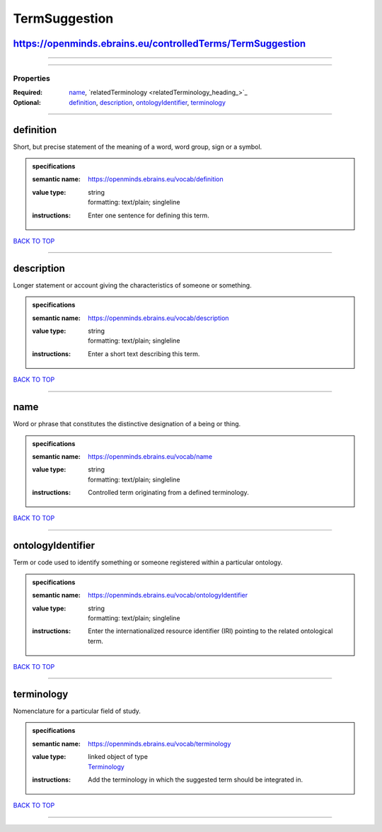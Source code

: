 ##############
TermSuggestion
##############

https://openminds.ebrains.eu/controlledTerms/TermSuggestion
-----------------------------------------------------------

------------

------------

**********
Properties
**********

:Required: `name <name_heading_>`_, `relatedTerminology <relatedTerminology_heading_>`_
:Optional: `definition <definition_heading_>`_, `description <description_heading_>`_, `ontologyIdentifier <ontologyIdentifier_heading_>`_, `terminology <terminology_heading_>`_

------------

.. _definition_heading:

definition
----------

Short, but precise statement of the meaning of a word, word group, sign or a symbol.

.. admonition:: specifications

   :semantic name: https://openminds.ebrains.eu/vocab/definition
   :value type: | string
                | formatting: text/plain; singleline
   :instructions: Enter one sentence for defining this term.

`BACK TO TOP <TermSuggestion_>`_

------------

.. _description_heading:

description
-----------

Longer statement or account giving the characteristics of someone or something.

.. admonition:: specifications

   :semantic name: https://openminds.ebrains.eu/vocab/description
   :value type: | string
                | formatting: text/plain; singleline
   :instructions: Enter a short text describing this term.

`BACK TO TOP <TermSuggestion_>`_

------------

.. _name_heading:

name
----

Word or phrase that constitutes the distinctive designation of a being or thing.

.. admonition:: specifications

   :semantic name: https://openminds.ebrains.eu/vocab/name
   :value type: | string
                | formatting: text/plain; singleline
   :instructions: Controlled term originating from a defined terminology.

`BACK TO TOP <TermSuggestion_>`_

------------

.. _ontologyIdentifier_heading:

ontologyIdentifier
------------------

Term or code used to identify something or someone registered within a particular ontology.

.. admonition:: specifications

   :semantic name: https://openminds.ebrains.eu/vocab/ontologyIdentifier
   :value type: | string
                | formatting: text/plain; singleline
   :instructions: Enter the internationalized resource identifier (IRI) pointing to the related ontological term.

`BACK TO TOP <TermSuggestion_>`_

------------

.. _terminology_heading:

terminology
-----------

Nomenclature for a particular field of study.

.. admonition:: specifications

   :semantic name: https://openminds.ebrains.eu/vocab/terminology
   :value type: | linked object of type
                | `Terminology <https://openminds-documentation.readthedocs.io/en/v1.0/specifications/controlledTerms/terminology.html>`_
   :instructions: Add the terminology in which the suggested term should be integrated in.

`BACK TO TOP <TermSuggestion_>`_

------------

